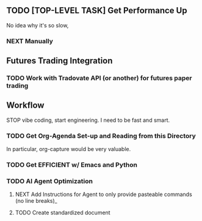 ** TODO [TOP-LEVEL TASK] Get Performance Up
No idea why it's so slow, 
*** NEXT Manually 
** Futures Trading Integration
*** TODO Work with Tradovate API (or another) for futures paper trading
** Workflow
STOP vibe coding, start engineering. I need to be fast and smart.
*** TODO Get Org-Agenda Set-up and Reading from this Directory
In particular, org-capture would be very valuable. 
*** TODO Get EFFICIENT w/ Emacs and Python
*** TODO AI Agent Optimization  
**** NEXT Add Instructions for Agent to only provide pasteable commands (no line breaks)_
**** TODO Create standardized document 
